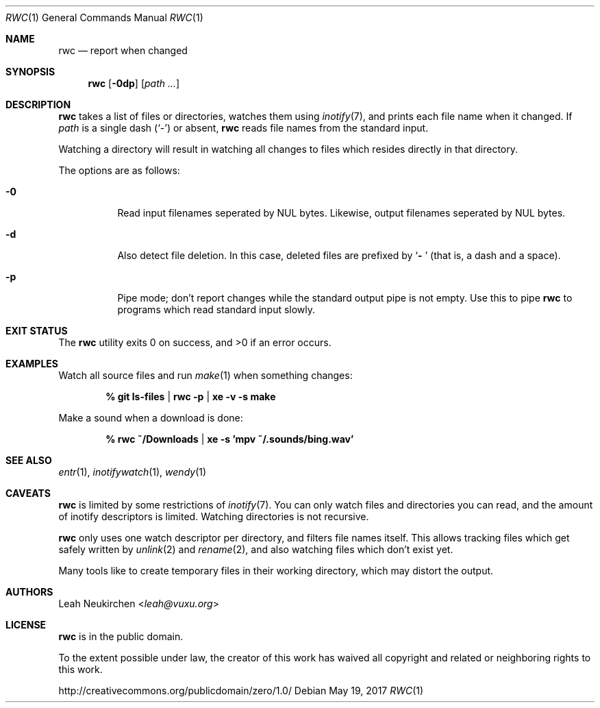 .Dd May 19, 2017
.Dt RWC 1
.Os
.Sh NAME
.Nm rwc
.Nd report when changed
.Sh SYNOPSIS
.Nm
.Op Fl 0dp
.Op Ar path\ ...
.Sh DESCRIPTION
.Nm
takes a list of files or directories, watches them using
.Xr inotify 7 ,
and prints each file name when it changed.
If
.Ar path
is a single dash
.Pq Sq -
or absent,
.Nm
reads file names from the standard input.
.Pp
Watching a directory will result in watching all changes to files
which resides directly in that directory.
.Pp
The options are as follows:
.Bl -tag -width Ds
.It Fl 0
Read input filenames seperated by NUL bytes.
Likewise, output filenames seperated by NUL bytes.
.It Fl d
Also detect file deletion.
In this case, deleted files are prefixed by
.Sq Li "- "
(that is, a dash and a space).
.It Fl p
Pipe mode;
don't report changes while the standard output pipe is not empty.
Use this to pipe
.Nm
to programs which read standard input slowly.
.El
.Sh EXIT STATUS
.Ex -std
.Sh EXAMPLES
Watch all source files and run
.Xr make 1
when something changes:
.Pp
.Dl % git ls-files | rwc -p | xe -v -s make
.Pp
Make a sound when a download is done:
.Pp
.Dl % rwc ~/Downloads | xe -s 'mpv ~/.sounds/bing.wav'
.Sh SEE ALSO
.Xr entr 1 ,
.Xr inotifywatch 1 ,
.Xr wendy 1
.Sh CAVEATS
.Nm
is limited by some restrictions of
.Xr inotify 7 .
You can only watch files and directories you can read,
and the amount of inotify descriptors is limited.
Watching directories is not recursive.
.Pp
.Nm
only uses one watch descriptor per directory,
and filters file names itself.
This allows tracking files which get safely written by
.Xr unlink 2
and
.Xr rename 2 ,
and also watching files which don't exist yet.
.Pp
Many tools like to create temporary files in their working directory,
which may distort the output.
.Sh AUTHORS
.An Leah Neukirchen Aq Mt leah@vuxu.org
.Sh LICENSE
.Nm
is in the public domain.
.Pp
To the extent possible under law,
the creator of this work
has waived all copyright and related or
neighboring rights to this work.
.Pp
.Lk http://creativecommons.org/publicdomain/zero/1.0/
